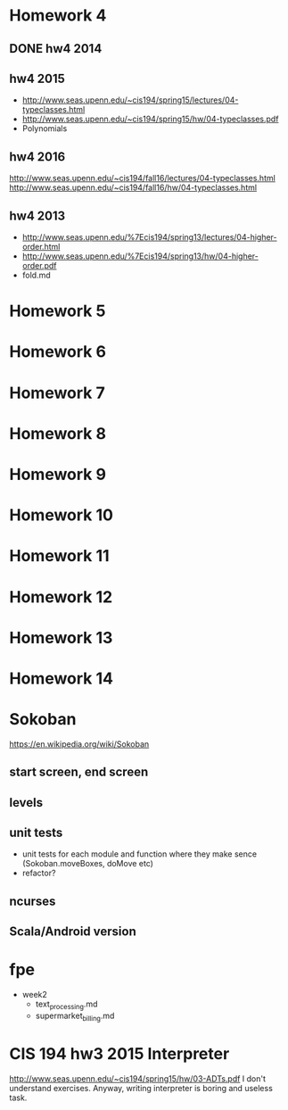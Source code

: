 * Homework 4

** DONE hw4 2014

** hw4 2015
+ http://www.seas.upenn.edu/~cis194/spring15/lectures/04-typeclasses.html
- http://www.seas.upenn.edu/~cis194/spring15/hw/04-typeclasses.pdf
- Polynomials

** hw4 2016
http://www.seas.upenn.edu/~cis194/fall16/lectures/04-typeclasses.html
http://www.seas.upenn.edu/~cis194/fall16/hw/04-typeclasses.html

** hw4 2013
+ http://www.seas.upenn.edu/%7Ecis194/spring13/lectures/04-higher-order.html
+ http://www.seas.upenn.edu/%7Ecis194/spring13/hw/04-higher-order.pdf
- fold.md


* Homework 5
* Homework 6
* Homework 7
* Homework 8
* Homework 9
* Homework 10
* Homework 11
* Homework 12
* Homework 13
* Homework 14


* Sokoban
https://en.wikipedia.org/wiki/Sokoban

** start screen, end screen

** levels

** unit tests
- unit tests for each module and function
  where they make sence (Sokoban.moveBoxes, doMove etc)
- refactor?

** ncurses

** Scala/Android version


* fpe
- week2
  - text_processing.md
  - supermarket_billing.md


* CIS 194 hw3 2015 Interpreter
http://www.seas.upenn.edu/~cis194/spring15/hw/03-ADTs.pdf
I don't understand exercises. Anyway, writing interpreter is boring and useless task.
